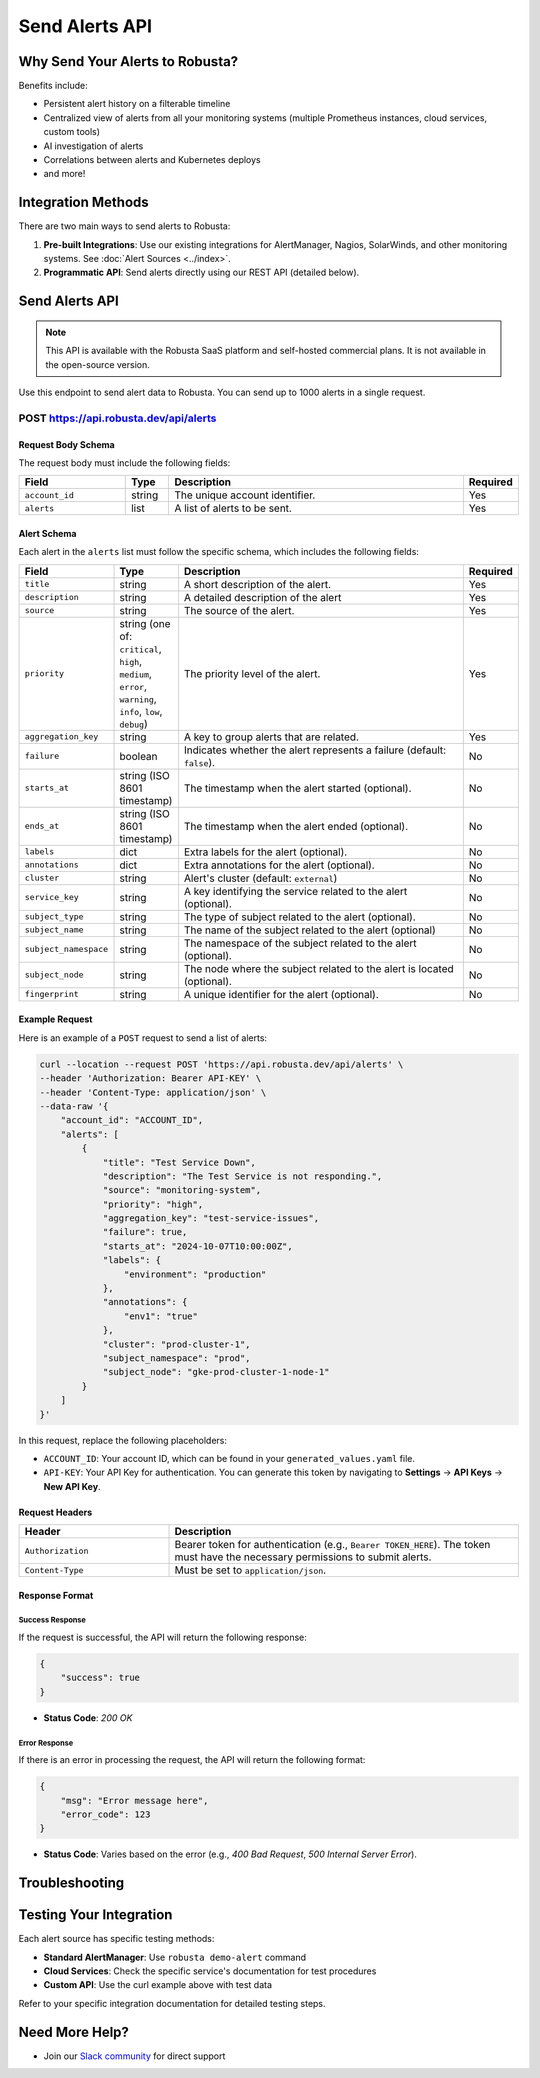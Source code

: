 Send Alerts API
===============

Why Send Your Alerts to Robusta?
---------------------------------

Benefits include:

* Persistent alert history on a filterable timeline
* Centralized view of alerts from all your monitoring systems (multiple Prometheus instances, cloud services, custom tools)
* AI investigation of alerts
* Correlations between alerts and Kubernetes deploys
* and more!

.. image:: /images/robusta-ui-timeline.png
   :alt: Prometheus Alert History

Integration Methods
-------------------

There are two main ways to send alerts to Robusta:

1. **Pre-built Integrations**: Use our existing integrations for AlertManager, Nagios, SolarWinds, and other monitoring systems. See :doc:`Alert Sources <../index>`.

2. **Programmatic API**: Send alerts directly using our REST API (detailed below).

Send Alerts API
---------------

.. note::
    This API is available with the Robusta SaaS platform and self-hosted commercial plans. It is not available in the open-source version.

Use this endpoint to send alert data to Robusta. You can send up to 1000 alerts in a single request.

.. _send-alerts-api:

POST https://api.robusta.dev/api/alerts
^^^^^^^^^^^^^^^^^^^^^^^^^^^^^^^^^^^^^^^^

Request Body Schema
""""""""""""""""""""

The request body must include the following fields:

.. list-table::
   :widths: 25 10 70 10
   :header-rows: 1

   * - Field
     - Type
     - Description
     - Required
   * - ``account_id``
     - string
     - The unique account identifier.
     - Yes
   * - ``alerts``
     - list
     - A list of alerts to be sent.
     - Yes

Alert Schema
""""""""""""

Each alert in the ``alerts`` list must follow the specific schema, which includes the following fields:

.. list-table::
   :widths: 20 10 70 10
   :header-rows: 1

   * - Field
     - Type
     - Description
     - Required
   * - ``title``
     - string
     - A short description of the alert.
     - Yes
   * - ``description``
     - string
     - A detailed description of the alert
     - Yes
   * - ``source``
     - string
     - The source of the alert.
     - Yes
   * - ``priority``
     - string (one of: ``critical``, ``high``, ``medium``, ``error``, ``warning``, ``info``, ``low``, ``debug``)
     - The priority level of the alert.
     - Yes
   * - ``aggregation_key``
     - string
     - A key to group alerts that are related.
     - Yes
   * - ``failure``
     - boolean
     - Indicates whether the alert represents a failure (default: ``false``).
     - No
   * - ``starts_at``
     - string (ISO 8601 timestamp)
     - The timestamp when the alert started (optional).
     - No
   * - ``ends_at``
     - string (ISO 8601 timestamp)
     - The timestamp when the alert ended (optional).
     - No
   * - ``labels``
     - dict
     - Extra labels for the alert (optional).
     - No
   * - ``annotations``
     - dict
     - Extra annotations for the alert (optional).
     - No
   * - ``cluster``
     - string
     - Alert's cluster (default: ``external``)
     - No
   * - ``service_key``
     - string
     - A key identifying the service related to the alert (optional).
     - No
   * - ``subject_type``
     - string
     - The type of subject related to the alert (optional).
     - No
   * - ``subject_name``
     - string
     - The name of the subject related to the alert (optional)
     - No
   * - ``subject_namespace``
     - string
     - The namespace of the subject related to the alert (optional).
     - No
   * - ``subject_node``
     - string
     - The node where the subject related to the alert is located (optional).
     - No
   * - ``fingerprint``
     - string
     - A unique identifier for the alert (optional).
     - No

Example Request
"""""""""""""""

Here is an example of a ``POST`` request to send a list of alerts:

.. code-block:: bash

    curl --location --request POST 'https://api.robusta.dev/api/alerts' \
    --header 'Authorization: Bearer API-KEY' \
    --header 'Content-Type: application/json' \
    --data-raw '{
        "account_id": "ACCOUNT_ID",
        "alerts": [
            {
                "title": "Test Service Down",
                "description": "The Test Service is not responding.",
                "source": "monitoring-system",
                "priority": "high",
                "aggregation_key": "test-service-issues",
                "failure": true,
                "starts_at": "2024-10-07T10:00:00Z",
                "labels": {
                    "environment": "production"
                },
                "annotations": {
                    "env1": "true"
                },
                "cluster": "prod-cluster-1",
                "subject_namespace": "prod",
                "subject_node": "gke-prod-cluster-1-node-1"
            }
        ]
    }'

In this request, replace the following placeholders:

- ``ACCOUNT_ID``: Your account ID, which can be found in your ``generated_values.yaml`` file.
- ``API-KEY``: Your API Key for authentication. You can generate this token by navigating to **Settings** -> **API Keys** -> **New API Key**.

Request Headers
"""""""""""""""

.. list-table::
   :widths: 30 70
   :header-rows: 1

   * - Header
     - Description
   * - ``Authorization``
     - Bearer token for authentication (e.g., ``Bearer TOKEN_HERE``). The token must have the necessary permissions to submit alerts.
   * - ``Content-Type``
     - Must be set to ``application/json``.

Response Format
"""""""""""""""

Success Response
~~~~~~~~~~~~~~~~

If the request is successful, the API will return the following response:

.. code-block:: json

    {
        "success": true
    }

- **Status Code**: `200 OK`

Error Response
~~~~~~~~~~~~~~

If there is an error in processing the request, the API will return the following format:

.. code-block:: json

    {
        "msg": "Error message here",
        "error_code": 123
    }

- **Status Code**: Varies based on the error (e.g., `400 Bad Request`, `500 Internal Server Error`).

Troubleshooting
---------------

.. tab-set::

    .. tab-item:: General Issues

        **Not receiving alerts in Robusta UI?**

        1. **Just installed?** Wait 10 minutes after installation for all components to initialize
        2. **Check your specific integration:** Each alert source has its own troubleshooting guide on its documentation page
        3. **Verify authentication:** Ensure API keys and webhook URLs are correctly configured

        **Need to test your integration?**

        Refer to your specific alert source documentation for testing procedures.

    .. tab-item:: AlertManager

        **Not receiving alerts?**

        1. **Verify routing configuration:**
           
           - Ensure Robusta is the first receiver in your AlertManager configuration, or
           - All previous receivers have ``continue: true`` set
           - See configuration examples in your specific alert source documentation

        2. **Check logs for errors:**
           
           - Review AlertManager logs for webhook errors
           - Check Prometheus Operator logs (if using kube-prometheus-stack)
           - Look for errors in Robusta runner logs

        3. **Check pod health (embedded Prometheus stack):**
           
           - Verify all Prometheus and AlertManager pods are running
           - Look for OOMKills and increase memory limits if needed
           - See :doc:`Embedded Prometheus troubleshooting <../alertmanager-integration/embedded-prometheus>`

        **Alerts arriving but missing Kubernetes context?**

        Check :doc:`Alert Label Mapping </setup-robusta/additional-settings>` to customize how Prometheus labels map to Kubernetes resources.

Testing Your Integration
------------------------

Each alert source has specific testing methods:

* **Standard AlertManager**: Use ``robusta demo-alert`` command
* **Cloud Services**: Check the specific service's documentation for test procedures
* **Custom API**: Use the curl example above with test data

Refer to your specific integration documentation for detailed testing steps.

Need More Help?
---------------

* Join our `Slack community <https://bit.ly/robusta-slack>`_ for direct support
